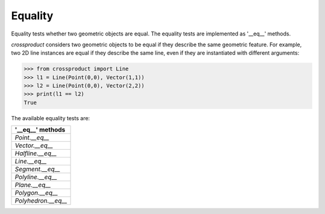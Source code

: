 
Equality
========

Equality tests whether two geometric objects are equal. The equality tests are implemented as '__eq__' methods. 

*crossproduct* considers two geometric objects to be equal if they describe the same geometric feature. 
For example, two 2D line instances are equal if they describe the same line, even if they are instantiated with different arguments:

.. code-block:: python

   >>> from crossproduct import Line 
   >>> l1 = Line(Point(0,0), Vector(1,1))
   >>> l2 = Line(Point(0,0), Vector(2,2))
   >>> print(l1 == l2)
   True
   
The available equality tests are:

+-------------------------------+
| '__eq__' methods              |
+===============================+
| `Point.__eq__`                |
+-------------------------------+
| `Vector.__eq__`               |
+-------------------------------+
| `Halfline.__eq__`             |
+-------------------------------+
| `Line.__eq__`                 |
+-------------------------------+
| `Segment.__eq__`              |
+-------------------------------+
| `Polyline.__eq__`             |
+-------------------------------+
| `Plane.__eq__`                |
+-------------------------------+
| `Polygon.__eq__`              |
+-------------------------------+
| `Polyhedron.__eq__`           |
+-------------------------------+










